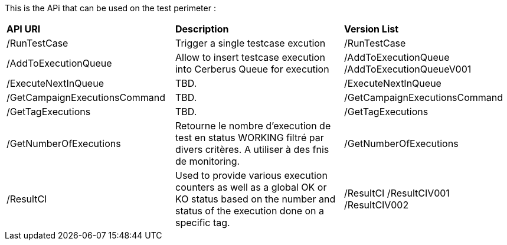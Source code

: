 This is the APi that can be used on the test perimeter :

|=== 

| *API URI* | *Description* | *Version List*

| /RunTestCase | Trigger a single testcase excution | /RunTestCase

| /AddToExecutionQueue | Allow to insert testcase execution into Cerberus Queue for execution | /AddToExecutionQueue /AddToExecutionQueueV001

| /ExecuteNextInQueue | TBD. | /ExecuteNextInQueue

| /GetCampaignExecutionsCommand | TBD. | /GetCampaignExecutionsCommand

| /GetTagExecutions | TBD. | /GetTagExecutions

| /GetNumberOfExecutions | Retourne le nombre d'execution de test en status WORKING filtré par divers critères. A utiliser à des fnis de monitoring.| /GetNumberOfExecutions

| /ResultCI | Used to provide various execution counters as well as a global OK or KO status based on the number and status of the execution done on a specific tag. | /ResultCI /ResultCIV001 /ResultCIV002

|=== 

